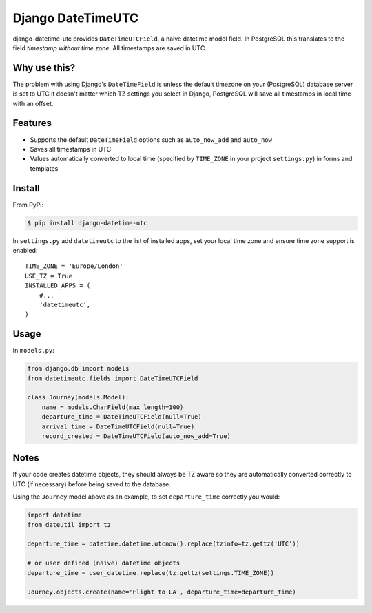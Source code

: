 Django DateTimeUTC
==================

django-datetime-utc provides ``DateTimeUTCField``, a naive datetime model field. In PostgreSQL this translates to the field *timestamp without time zone*. All timestamps are saved in UTC.


Why use this?
-------------

The problem with using Django's ``DateTimeField`` is unless the default timezone on your (PostgreSQL) database server is set to UTC it doesn't matter which TZ settings you select in Django, PostgreSQL will save all timestamps in local time with an offset.

Features
--------

- Supports the default ``DateTimeField`` options such as ``auto_now_add`` and ``auto_now``
- Saves all timestamps in UTC
- Values automatically converted to local time (specified by ``TIME_ZONE`` in your project ``settings.py``) in forms and templates

Install
-------

From PyPi:

.. code-block:: console

    $ pip install django-datetime-utc

In ``settings.py`` add ``datetimeutc`` to the list of installed apps, set your local time zone and ensure time zone support is enabled:
::

    TIME_ZONE = 'Europe/London'
    USE_TZ = True
    INSTALLED_APPS = (
        #...
        'datetimeutc',
    )

Usage
-----

In ``models.py``:

.. code-block:: python

    from django.db import models
    from datetimeutc.fields import DateTimeUTCField

    class Journey(models.Model):
        name = models.CharField(max_length=100)
        departure_time = DateTimeUTCField(null=True)
        arrival_time = DateTimeUTCField(null=True)
        record_created = DateTimeUTCField(auto_now_add=True)

Notes
-----

If your code creates datetime objects, they should always be TZ aware so they are automatically converted correctly to UTC (if necessary) before being saved to the database.

Using the ``Journey`` model above as an example, to set ``departure_time`` correctly you would:

.. code-block:: python

    import datetime
    from dateutil import tz

    departure_time = datetime.datetime.utcnow().replace(tzinfo=tz.gettz('UTC'))

    # or user defined (naive) datetime objects
    departure_time = user_datetime.replace(tz.gettz(settings.TIME_ZONE))

    Journey.objects.create(name='Flight to LA', departure_time=departure_time)
